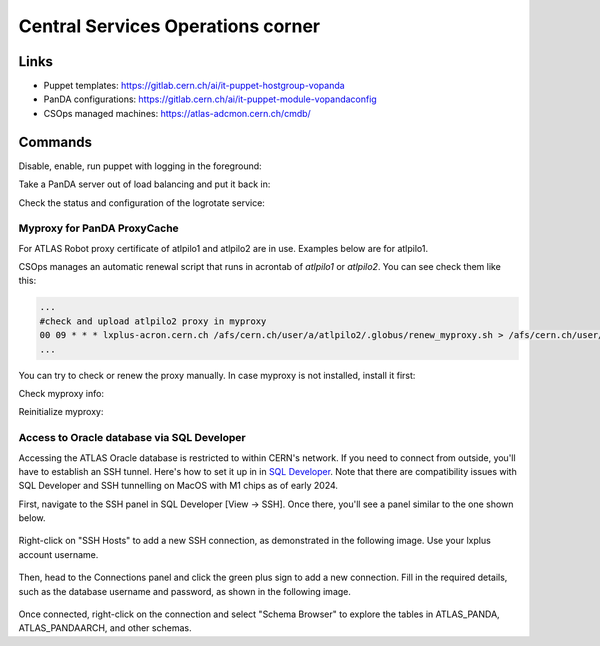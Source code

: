==================================
Central Services Operations corner
==================================

Links
---------------

* Puppet templates: https://gitlab.cern.ch/ai/it-puppet-hostgroup-vopanda
* PanDA configurations: https://gitlab.cern.ch/ai/it-puppet-module-vopandaconfig
* CSOps managed machines: https://atlas-adcmon.cern.ch/cmdb/

Commands
---------------

Disable, enable, run puppet with logging in the foreground:

.. prompt:: bash

 puppet agent --disable 'reason for disabling puppet'
 puppet agent --enable
 puppet agent -t

Take a PanDA server out of load balancing and put it back in:

.. prompt:: bash

 touch /etc/iss.nologin  # take out of load balancing
 rm /etc/iss.nologin     # put back in load balancing

Check the status and configuration of the logrotate service:

.. prompt:: bash

 systemctl list-timers | grep logrotate
 cat /etc/systemd/system/logrotate.timer

Myproxy for PanDA ProxyCache
~~~~~~~~~~~~~~~~~~~~~~~~~~~~

For ATLAS Robot proxy certificate of atlpilo1 and atlpilo2 are in use. Examples below are for atlpilo1.

CSOps manages an automatic renewal script that runs in acrontab of `atlpilo1` or `atlpilo2`. You can see check them like this:

.. prompt:: bash

    ssh root@<harvester instance>
    su -l atlpilo1
    /usr/sue/bin/kinit -kt /data/atlpilo1/keytab atlpilo1@CERN.CH 
    acrontab -l

.. code-block:: none

 ...
 #check and upload atlpilo2 proxy in myproxy
 00 09 * * * lxplus-acron.cern.ch /afs/cern.ch/user/a/atlpilo2/.globus/renew_myproxy.sh > /afs/cern.ch/user/a/atlpilo2/my_proxy.log 2>&1
 ...

You can try to check or renew the proxy manually. In case myproxy is not installed, install it first:

.. prompt:: bash

    yum install myproxy


Check myproxy info:

.. prompt:: bash

    myproxy-info -s myproxy.cern.ch -l '/DC=ch/DC=cern/OU=Organic Units/OU=Users/CN=atlpilo1/CN=614260/CN=Robot: ATLAS Pilot1'

Reinitialize myproxy:

.. prompt:: bash

    myproxy-init -s myproxy.cern.ch -x -Z '/DC=ch/DC=cern/OU=Organic Units/OU=Users/CN=pandasv1/CN=663551/CN=Robot: ATLAS Panda Server1' -d -k panda -c 4383 -t 0 -C ~/.globus/atlpilo1_latest_x509up.rfc.proxy -y ~/.globus/atlpilo1_latest_x509up.rfc.proxy;



Access to Oracle database via SQL Developer
~~~~~~~~~~~~~~~~~~~~~~~~~~~~~~~~~~~~~~~~~~~~~~
Accessing the ATLAS Oracle database is restricted to within CERN's network.
If you need to connect from outside, you'll have to establish an SSH tunnel.
Here's how to set it up in  in `SQL Developer <https://www.oracle.com/database/sqldeveloper/>`_.
Note that there are compatibility issues with SQL Developer and SSH tunnelling on MacOS with M1 chips as of early 2024.

First, navigate to the SSH panel in SQL Developer  [View -> SSH].
Once there, you'll see a panel similar to the one shown below.

.. figure:: images/panel.png
   :alt: SSH panel


Right-click on "SSH Hosts" to add a new SSH connection, as demonstrated in the following image.
Use your lxplus account username.

.. figure:: images/ssh.png
   :alt: SSH connection


Then, head to the Connections panel and click the green plus sign to add a new connection.
Fill in the required details, such as the database username and password, as shown in the following image.

.. figure:: images/dbcon.png
   :alt: Database connection


Once connected, right-click on the connection and select "Schema Browser" to explore the tables
in ATLAS_PANDA, ATLAS_PANDAARCH, and other schemas.